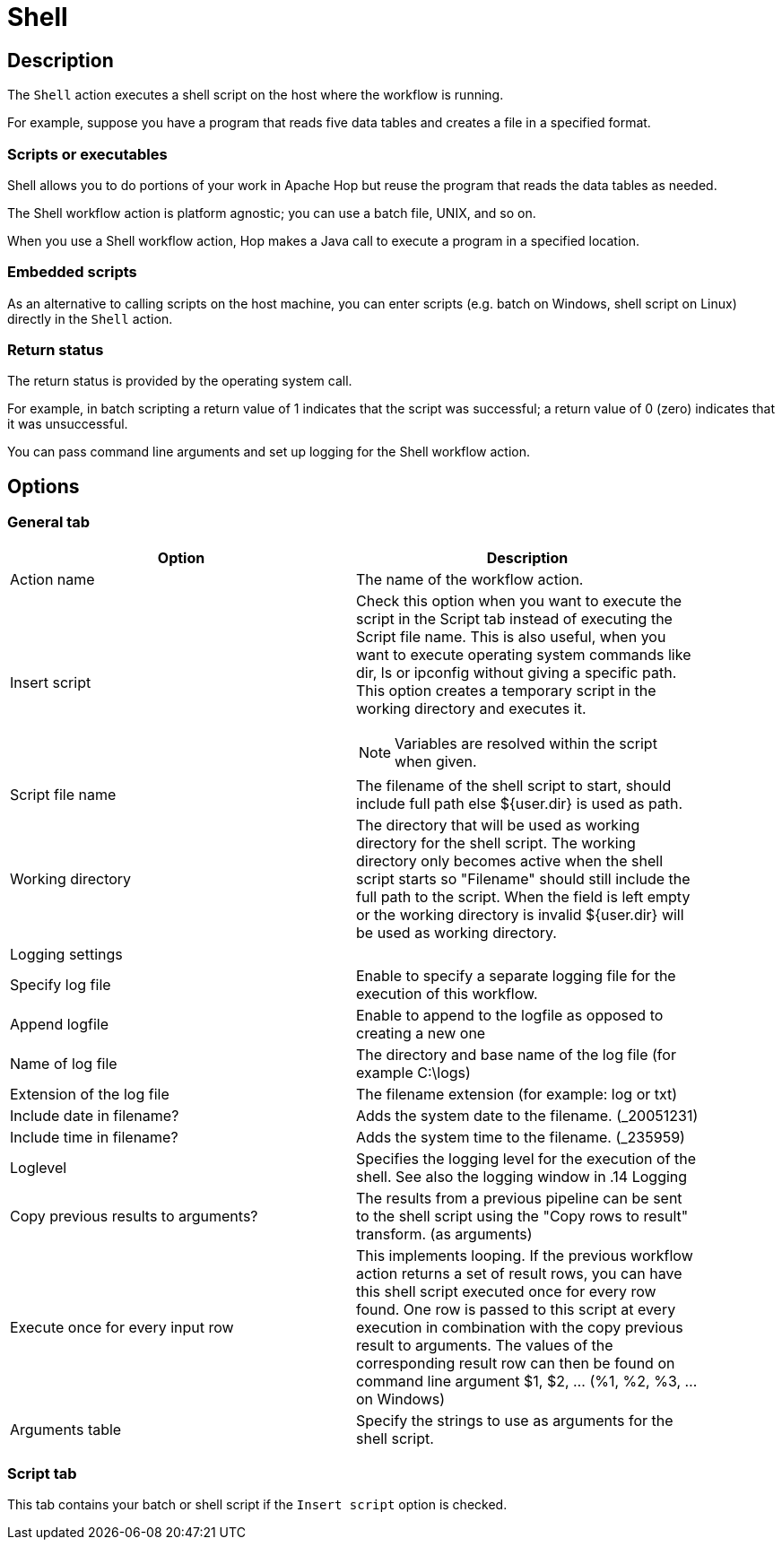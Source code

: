 ////
Licensed to the Apache Software Foundation (ASF) under one
or more contributor license agreements.  See the NOTICE file
distributed with this work for additional information
regarding copyright ownership.  The ASF licenses this file
to you under the Apache License, Version 2.0 (the
"License"); you may not use this file except in compliance
with the License.  You may obtain a copy of the License at
  http://www.apache.org/licenses/LICENSE-2.0
Unless required by applicable law or agreed to in writing,
software distributed under the License is distributed on an
"AS IS" BASIS, WITHOUT WARRANTIES OR CONDITIONS OF ANY
KIND, either express or implied.  See the License for the
specific language governing permissions and limitations
under the License.
////
:documentationPath: /workflow/actions/
:openvar: ${
:closevar: }
:language: en_US
:description: The Shell action executes a shell script on the host where the workflow is running.

= Shell

== Description

The `Shell` action executes a shell script on the host where the workflow is running.

For example, suppose you have a program that reads five data tables and creates a file in a specified format.

=== Scripts or executables

Shell allows you to do portions of your work in Apache Hop but reuse the program that reads the data tables as needed.

The Shell workflow action is platform agnostic; you can use a batch file, UNIX, and so on.

When you use a Shell workflow action, Hop makes a Java call to execute a program in a specified location.

=== Embedded scripts

As an alternative to calling scripts on the host machine, you can enter scripts (e.g. batch on Windows, shell script on Linux) directly in the `Shell` action.

=== Return status

The return status is provided by the operating system call.

For example, in batch scripting a return value of 1 indicates that the script was successful; a return value of 0 (zero) indicates that it was unsuccessful.

You can pass command line arguments and set up logging for the Shell workflow action.

== Options

=== General tab

[options="header", width="90%". cols="1,3"]
|===
|Option|Description
|Action name|The name of the workflow action.
|Insert script a|Check this option when you want to execute the script in the Script tab instead of executing the Script file name.
This is also useful, when you want to execute operating system commands like dir, ls or ipconfig without giving a specific path.
This option creates a temporary script in the working directory and executes it.

NOTE: Variables are resolved within the script when given.
|Script file name|The filename of the shell script to start, should include full path else {openvar}user.dir{closevar} is used as path.
|Working directory|The directory that will be used as working directory for the shell script.
The working directory only becomes active when the shell script starts so "Filename" should still include the full path to the script.
When the field is left empty or the working directory is invalid {openvar}user.dir{closevar} will be used as working directory.
2+|Logging settings
|Specify log file|Enable to specify a separate logging file for the execution of this workflow.
|Append logfile|Enable to append to the logfile as opposed to creating a new one
|Name of log file|The directory and base name of the log file (for example C:\logs)
|Extension of the log file|The filename extension (for example: log or txt)
|Include date in filename?|Adds the system date to the filename. (_20051231)
|Include time in filename?|Adds the system time to the filename. (_235959)
|Loglevel|Specifies the logging level for the execution of the shell.
See also the logging window in .14 Logging
|Copy previous results to arguments?|The results from a previous pipeline can be sent to the shell script using the "Copy rows to result" transform. (as arguments)
|Execute once for every input row|This implements looping.
If the previous workflow action returns a set of result rows, you can have this shell script executed once for every row found.
One row is passed to this script at every execution in combination with the copy previous result to arguments.
The values of the corresponding result row can then be found on command line argument $1, $2, ... (%1, %2, %3, ... on Windows)
|Arguments table|Specify the strings to use as arguments for the shell script.
|===

=== Script tab

This tab contains your batch or shell script if the `Insert script` option is checked.